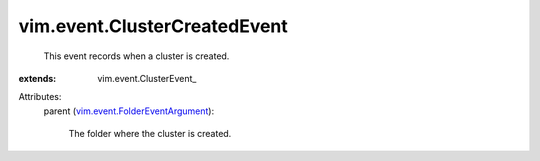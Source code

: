 
vim.event.ClusterCreatedEvent
=============================
  This event records when a cluster is created.
:extends: vim.event.ClusterEvent_

Attributes:
    parent (`vim.event.FolderEventArgument <vim/event/FolderEventArgument.rst>`_):

       The folder where the cluster is created.
